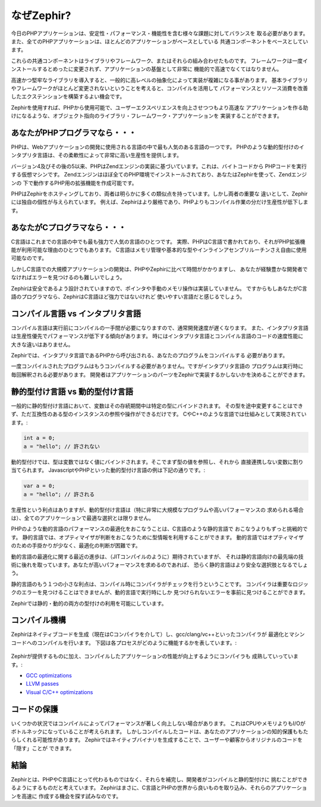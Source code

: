なぜZephir?
===========
今日のPHPアプリケーションは、安定性・パフォーマンス・機能性を含む様々な課題に対してバランスを
取る必要があります。また、全てのPHPアプリケーションは、ほとんどのアプリケーションがベースとしている
共通コンポーネントをベースとしています。

これらの共通コンポーネントはライブラリやフレームワーク、またはそれらの組み合わせたものです。
フレームワークは一度インストールするとめったに変更されず、アプリケーションの基盤として非常に
機能的で高速でなくてはなりません。

高速かつ堅牢なライブラリを導入すると、一般的に高レベルの抽象化によって実装が複雑になる事があります。
基本ライブラリやフレームワークがほとんど変更されないということを考えると、コンパイルを活用して
パフォーマンスとリソース消費を改善したエクステンションを構築するよい機会です。

Zephirを使用すれば、PHPから使用可能で、ユーザーエクスペリエンスを向上させつつもより高速な
アプリケーションを作る助けになるような、オブジェクト指向のライブラリ・フレームワーク・アプリケーションを
実装することができます。

あなたがPHPプログラマなら・・・
-------------------------------
PHPは、Webアプリケーションの開発に使用される言語の中で最も人気のある言語の一つです。
PHPのような動的型付けのインタプリタ言語は、その柔軟性によって非常に高い生産性を提供します。

バージョン4及びその後の5以来、PHPはZendエンジンの実装に基づいています。これは、バイトコードから
PHPコードを実行する仮想マシンです。 
Zendエンジンはほぼ全てのPHP環境でインストールされており、あなたはZephirを使って、Zendエンジンの
下で動作するPHP用の拡張機能を作成可能です。

PHPはZephirをホスティングしており、両者は明らかに多くの類似点を持っています。しかし両者の重要な
違いとして、Zephirには独自の個性が与えられています。
例えば、Zephirはより厳格であり、PHPよりもコンパイル作業の分だけ生産性が低下します。

あなたがCプログラマなら・・・
-----------------------------
C言語はこれまでの言語の中でも最も強力で人気の言語のひとつです。
実際、PHPはC言語で書かれており、それがPHP拡張機能が利用可能な理由のひとつでもあります。
C言語はメモリ管理や基本的な型やインラインアセンブリルーチンさえ自由に使用可能なのです。

しかしC言語での大規模アプリケーションの開発は、PHPやZephirに比べて時間がかかりますし、
あなたが経験豊かな開発者でなければエラーを見つけるのも難しいでしょう。

Zephirは安全であるよう設計されていますので、ポインタや手動のメモリ操作は実装していません。
ですからもしあなたがC言語のプログラマなら、ZephirはC言語ほど強力ではないけれど
使いやすい言語だと感じるでしょう。

コンパイル言語 vs インタプリタ言語
----------------------------------
コンパイル言語は実行前にコンパイルの一手間が必要になりますので、通常開発速度が遅くなります。
また、インタプリタ言語は生産性優先でパフォーマンスが低下する傾向があります。
時にはインタプリタ言語とコンパイル言語のコードの速度性能に大きな違いはありません。

Zephirでは、インタプリタ言語であるPHPから呼び出される、あなたのプログラムをコンパイルする
必要があります。

一度コンパイルされたプログラムはもうコンパイルする必要がありません。ですがインタプリタ言語の
プログラムは実行時に毎回解釈される必要があります。
開発者はアプリケーションのパーツをZephirで実装するかしないかを決めることができます。

静的型付け言語 vs 動的型付け言語
--------------------------------
一般的に静的型付け言語において、変数はその存続期間中は特定の型にバインドされます。
その型を途中変更することはできず、ただ互換性のある型のインスタンスの参照や操作ができるだけです。
CやC++のような言語では仕組みとして実現されています。:

.. code-block:: c

	int a = 0;
	a = "hello"; // 許されない

動的型付けでは、型は変数ではなく値にバインドされます。そこでまず型の値を参照し、それから
直接連携しない変数に割り当てられます。
JavascriptやPHPといった動的型付け言語の例は下記の通りです。:

.. code-block:: zephir

	var a = 0;
	a = "hello"; // 許される

生産性という利点はありますが、動的型付け言語は（特に非常に大規模なプログラムや高いパフォーマンスの
求められる場合は）、全てのアプリケーションで最適な選択とは限りません。

PHPのような動的言語のパフォーマンスの最適化をおこなうことは、C言語のような静的言語で
おこなうよりもずっと挑戦的です。
静的言語では、オプティマイザが判断をおこなうために型情報を利用することができます。
動的言語ではオプティマイザのための手掛かりが少なく、最適化の判断が困難です。

動的言語の最適化に関する最近の進歩は、（JITコンパイルのように）期待されていますが、
それは静的言語向けの最先端の技術に後れを取っています。あなたが高いパフォーマンスを求めるのであれば、
恐らく静的言語はより安全な選択肢となるでしょう。

静的言語のもう１つの小さな利点は、コンパイル時にコンパイラがチェックを行うということです。
コンパイラは重要なロジックのエラーを見つけることはできませんが、動的言語で実行時にしか
見つけられないエラーを事前に見つけることができます。

Zephirでは静的・動的の両方の型付けの利用を可能にしています。

コンパイル機構
--------------
Zephirはネイティブコードを生成（現在はCコンパイラを介して）し、gcc/clang/vc++といったコンパイラが
最適化とマシンコードへのコンパイルを行います。
下図は各プロセスがどのように機能するかを表しています。:

.. figure:: ../_static/img/scheme.png
    :align: center

Zephirが提供するものに加え、コンパイルしたアプリケーションの性能が向上するようにコンパイラも
成熟していっています。:

* `GCC optimizations <http://gcc.gnu.org/onlinedocs/gcc-4.1.0/gcc/Optimize-Options.html>`_
* `LLVM passes <http://llvm.org/docs/Passes.html>`_
* `Visual C/C++ optimizations <http://msdn.microsoft.com/en-us/library/k1ack8f1.aspx>`_

コードの保護
------------
いくつかの状況ではコンパイルによってパフォーマンスが著しく向上しない場合があります。
これはCPUやメモリよりもI/Oがボトルネックになっていることが考えられます。
しかしコンパイルしたコードは、あなたのアプリケーションの知的保護ももたらしくれる可能性があります。
Zephirではネイティブバイナリを生成することで、ユーザーや顧客からオリジナルのコードを「隠す」ことが
できます。

結論
----
Zephirとは、PHPやC言語にとって代わるものではなく、それらを補完し、開発者がコンパイルと静的型付けに
挑むことができるようにするものだと考えています。
Zephirはまさに、C言語とPHPの世界から良いものを取り込み、それらのアプリケーションを高速に
作成する機会を探す試みなのです。
